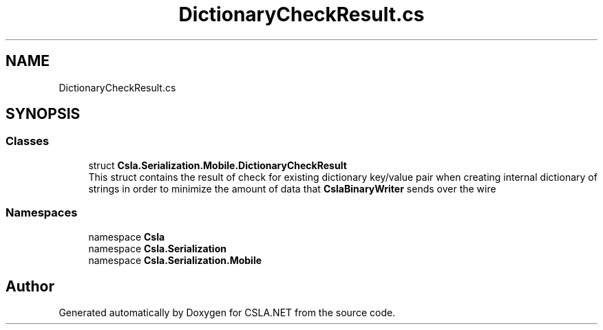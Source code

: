 .TH "DictionaryCheckResult.cs" 3 "Wed Jul 21 2021" "Version 5.4.2" "CSLA.NET" \" -*- nroff -*-
.ad l
.nh
.SH NAME
DictionaryCheckResult.cs
.SH SYNOPSIS
.br
.PP
.SS "Classes"

.in +1c
.ti -1c
.RI "struct \fBCsla\&.Serialization\&.Mobile\&.DictionaryCheckResult\fP"
.br
.RI "This struct contains the result of check for existing dictionary key/value pair when creating internal dictionary of strings in order to minimize the amount of data that \fBCslaBinaryWriter\fP sends over the wire "
.in -1c
.SS "Namespaces"

.in +1c
.ti -1c
.RI "namespace \fBCsla\fP"
.br
.ti -1c
.RI "namespace \fBCsla\&.Serialization\fP"
.br
.ti -1c
.RI "namespace \fBCsla\&.Serialization\&.Mobile\fP"
.br
.in -1c
.SH "Author"
.PP 
Generated automatically by Doxygen for CSLA\&.NET from the source code\&.
